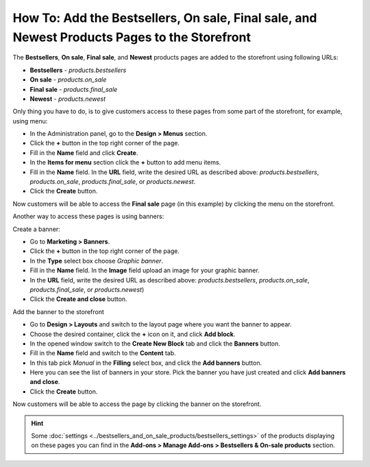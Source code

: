 *********************************************************************************************
How To: Add the Bestsellers, On sale, Final sale, and Newest Products Pages to the Storefront
*********************************************************************************************

The **Bestsellers**, **On sale**, **Final sale**, and **Newest** products pages are added to the storefront using following URLs:

*   **Bestsellers** - *products.bestsellers*
*   **On sale** - *products.on_sale*
*   **Final sale** - *products.final_sale*
*   **Newest** - *products.newest*

.. image:: img/final_sale_01.png
	:align: center
	:alt: Final sale, storefront

Only thing you have to do, is to give customers access to these pages from some part of the storefront, for example, using menu:

*   In the Administration panel, go to the **Design > Menus** section.
*   Click the **+** button in the top right corner of the page.
*   Fill in the **Name** field and click **Create**.
*   In the **Items for menu** section click the **+** button to add menu items.
*   Fill in the **Name** field. In the **URL** field, write the desired URL as described above: *products.bestsellers*, *products.on_sale*, *products.final_sale*, or *products.newest*.
*   Click the **Create** button.

.. image:: img/final_sale_02.png
	:align: center
	:alt: Create menu

Now customers will be able to access the **Final sale** page (in this example) by clicking the menu on the storefront.

Another way to access these pages is using banners:

Create a banner:

*   Go to **Marketing > Banners**.
*   Click the **+** button in the top right corner of the page.
*   In the **Type** select box choose *Graphic banner*.
*   Fill in the **Name** field. In the **Image** field upload an image for your graphic banner.
*   In the **URL** field, write the desired URL as described above: *products.bestsellers*, *products.on_sale*, *products.final_sale*, or *products.newest*)
*   Click the **Create and close** button.

Add the banner to the storefront

*   Go to **Design > Layouts** and switch to the layout page where you want the banner to appear.
*   Choose the desired container, click the **+** icon on it, and click **Add block**.
*   In the opened window switch to the **Create New Block** tab and click the **Banners** button.
*   Fill in the **Name** field and switch to the **Content** tab.
*   In this tab pick *Manual* in the **Filling** select box, and click the **Add banners** button.
*   Here you can see the list of banners in your store. Pick the banner you have just created and click **Add banners and close**.
*   Click the **Create** button.

Now customers will be able to access the page by clicking the banner on the storefront.

.. hint ::

	Some :doc:`settings <../bestsellers_and_on_sale_products/bestsellers_settings>` of the products displaying on these pages you can find in the **Add-ons > Manage Add-ons > Bestsellers & On-sale products** section.
